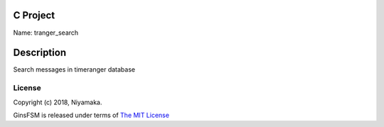 C Project
=========

Name: tranger_search

Description
===========

Search messages in timeranger database

License
-------

Copyright (c) 2018, Niyamaka.

GinsFSM is released under terms
of `The MIT License <http://www.opensource.org/licenses/mit-license>`_
